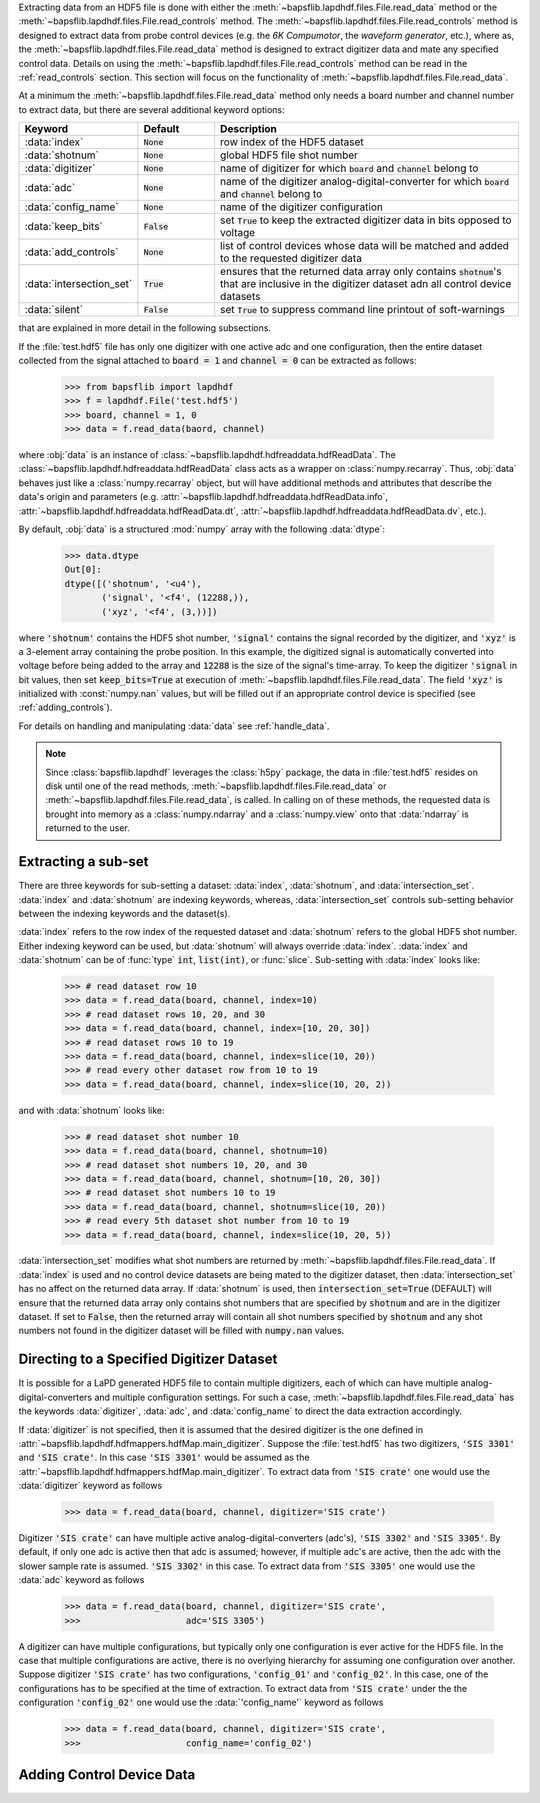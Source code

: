 Extracting data from an HDF5 file is done with either the
:meth:`~bapsflib.lapdhdf.files.File.read_data` method or the
:meth:`~bapsflib.lapdhdf.files.File.read_controls` method.  The
:meth:`~bapsflib.lapdhdf.files.File.read_controls` method is designed to
extract data from probe control devices (e.g. the *6K Compumotor*, the
*waveform generator*, etc.), where as, the
:meth:`~bapsflib.lapdhdf.files.File.read_data` method is designed to
extract digitizer data and mate any specified control data.  Details on
using the :meth:`~bapsflib.lapdhdf.files.File.read_controls` method can
be read in the :ref:`read_controls` section.  This section will focus on
the functionality of :meth:`~bapsflib.lapdhdf.files.File.read_data`.

At a minimum the :meth:`~bapsflib.lapdhdf.files.File.read_data` method
only needs a board number and channel number to extract data, but there
are several additional keyword options:

.. csv-table::
    :header: "Keyword", "Default", "Description"
    :widths: 15, 10, 40

    :data:`index`, :code:`None`, "row index of the HDF5 dataset
    "
    ":data:`shotnum`", ":code:`None`", "global HDF5 file shot number
    "
    :data:`digitizer`, :code:`None`, "name of digitizer for which
    :code:`board` and :code:`channel` belong to
    "
    :data:`adc`, :code:`None` , "name of the digitizer
    analog-digital-converter for which :code:`board` and :code:`channel`
    belong to
    "
    :data:`config_name`, :code:`None`, "name of the digitizer
    configuration
    "
    :data:`keep_bits`, :code:`False`, "set :code:`True` to keep the
    extracted digitizer data in bits opposed to voltage
    "
    :data:`add_controls`, :code:`None`, "list of control devices whose
    data will be matched and added to the requested digitizer data
    "
    :data:`intersection_set`, :code:`True`, "ensures that the returned
    data array only contains :code:`shotnum`'s that are inclusive in the
    digitizer dataset adn all control device datasets
    "
    :data:`silent`, :code:`False`, "set :code:`True` to suppress command
    line printout of soft-warnings
    "

that are explained in more detail in the following subsections.

If the :file:`test.hdf5` file has only one digitizer with one active
adc and one configuration, then the entire dataset collected from the
signal attached to :code:`board = 1` and :code:`channel = 0` can be
extracted as follows:

    >>> from bapsflib import lapdhdf
    >>> f = lapdhdf.File('test.hdf5')
    >>> board, channel = 1, 0
    >>> data = f.read_data(baord, channel)

where :obj:`data` is an instance of
:class:`~bapsflib.lapdhdf.hdfreaddata.hdfReadData`.  The
:class:`~bapsflib.lapdhdf.hdfreaddata.hdfReadData` class acts as a
wrapper on :class:`numpy.recarray`.  Thus, :obj:`data` behaves just like
a :class:`numpy.recarray` object, but will have additional methods and
attributes that describe the data's origin and parameters (e.g.
:attr:`~bapsflib.lapdhdf.hdfreaddata.hdfReadData.info`,
:attr:`~bapsflib.lapdhdf.hdfreaddata.hdfReadData.dt`,
:attr:`~bapsflib.lapdhdf.hdfreaddata.hdfReadData.dv`, etc.).

By default, :obj:`data` is a structured :mod:`numpy` array with the
following :data:`dtype`:

    >>> data.dtype
    Out[0]:
    dtype([('shotnum', '<u4'),
           ('signal', '<f4', (12288,)),
           ('xyz', '<f4', (3,))])

where :code:`'shotnum'` contains the HDF5 shot number, :code:`'signal'`
contains the signal recorded by the digitizer, and :code:`'xyz'` is a
3-element array containing the probe position.  In this example,
the digitized signal is automatically converted into voltage before
being added to the array and :code:`12288` is the size of the signal's
time-array.  To keep the digitizer :code:`'signal` in bit values, then
set :code:`keep_bits=True` at execution of
:meth:`~bapsflib.lapdhdf.files.File.read_data`.  The field :code:`'xyz'`
is initialized with :const:`numpy.nan` values, but will be filled out if
an appropriate control device is specified (see :ref:`adding_controls`).

For details on handling and manipulating :data:`data` see
:ref:`handle_data`.

.. note::

    Since :class:`bapsflib.lapdhdf` leverages the :class:`h5py` package,
    the data in :file:`test.hdf5` resides on disk until one of the read
    methods, :meth:`~bapsflib.lapdhdf.files.File.read_data` or
    :meth:`~bapsflib.lapdhdf.files.File.read_data`, is called.  In
    calling on of these methods, the requested data is brought into
    memory as a :class:`numpy.ndarray` and a :class:`numpy.view` onto
    that :data:`ndarray` is returned to the user.

.. _read_subset:

Extracting a sub-set
^^^^^^^^^^^^^^^^^^^^

.. Sub-setting behavior is determined by three keywords: :data:`index`,
   :data:`shotnum`, and :data:`intersection_set`.

There are three keywords for sub-setting a dataset: :data:`index`,
:data:`shotnum`, and :data:`intersection_set`.  :data:`index` and
:data:`shotnum` are indexing keywords, whereas, :data:`intersection_set`
controls sub-setting behavior between the indexing keywords and the
dataset(s).

:data:`index` refers to the row index of the requested dataset and
:data:`shotnum` refers to the global HDF5 shot number.  Either indexing
keyword can be used, but :data:`shotnum` will always override
:data:`index`.  :data:`index` and :data:`shotnum` can be of :func:`type`
:code:`int`, :code:`list(int)`, or :func:`slice`.  Sub-setting with
:data:`index` looks like:

    >>> # read dataset row 10
    >>> data = f.read_data(board, channel, index=10)
    >>> # read dataset rows 10, 20, and 30
    >>> data = f.read_data(board, channel, index=[10, 20, 30])
    >>> # read dataset rows 10 to 19
    >>> data = f.read_data(board, channel, index=slice(10, 20))
    >>> # read every other dataset row from 10 to 19
    >>> data = f.read_data(board, channel, index=slice(10, 20, 2))

and with :data:`shotnum` looks like:


    >>> # read dataset shot number 10
    >>> data = f.read_data(board, channel, shotnum=10)
    >>> # read dataset shot numbers 10, 20, and 30
    >>> data = f.read_data(board, channel, shotnum=[10, 20, 30])
    >>> # read dataset shot numbers 10 to 19
    >>> data = f.read_data(board, channel, shotnum=slice(10, 20))
    >>> # read every 5th dataset shot number from 10 to 19
    >>> data = f.read_data(board, channel, index=slice(10, 20, 5))

:data:`intersection_set` modifies what shot numbers are returned by
:meth:`~bapsflib.lapdhdf.files.File.read_data`.  If :data:`index` is
used and no control device datasets are being mated to the digitizer
dataset, then :data:`intersection_set` has no affect on the returned
data array.  If :data:`shotnum` is used, then
:code:`intersection_set=True` (DEFAULT) will ensure that the returned
data array only contains shot numbers that are specified by
:code:`shotnum` and are in the digitizer dataset.  If set to
:code:`False`, then the returned array will contain all shot numbers
specified by :code:`shotnum` and any shot numbers not found in the
digitizer dataset will be filled with :code:`numpy.nan` values.

.. _read_digi:

Directing to a Specified Digitizer Dataset
^^^^^^^^^^^^^^^^^^^^^^^^^^^^^^^^^^^^^^^^^^

It is possible for a LaPD generated HDF5 file to contain multiple
digitizers, each of which can have multiple analog-digital-converters
and multiple configuration settings.  For such a case,
:meth:`~bapsflib.lapdhdf.files.File.read_data` has the keywords
:data:`digitizer`, :data:`adc`, and :data:`config_name` to direct the
data extraction accordingly.

If :data:`digitizer` is not specified, then it is assumed that the
desired digitizer is the one defined in
:attr:`~bapsflib.lapdhdf.hdfmappers.hdfMap.main_digitizer`.  Suppose
the :file:`test.hdf5` has two digitizers, :code:`'SIS 3301'` and
:code:`'SIS crate'`.  In this case :code:`'SIS 3301'` would be assumed
as the :attr:`~bapsflib.lapdhdf.hdfmappers.hdfMap.main_digitizer`.  To
extract data from :code:`'SIS crate'` one would use the
:data:`digitizer` keyword as follows

    >>> data = f.read_data(board, channel, digitizer='SIS crate')

Digitizer :code:`'SIS crate'` can have multiple active
analog-digital-converters (adc's), :code:`'SIS 3302'` and
:code:`'SIS 3305'`.  By default, if only one adc is active then that adc
is assumed; however, if multiple adc's are active, then the adc with the
slower sample rate is assumed. :code:`'SIS 3302'` in this case.  To
extract data from :code:`'SIS 3305'` one would use the :data:`adc`
keyword as follows

    >>> data = f.read_data(board, channel, digitizer='SIS crate',
    >>>                    adc='SIS 3305')

A digitizer can have multiple configurations, but typically only one
configuration is ever active for the HDF5 file.  In the case that
multiple configurations are active, there is no overlying hierarchy for
assuming one configuration over another.  Suppose digitizer
:code:`'SIS crate'` has two configurations, :code:`'config_01'` and
:code:`'config_02'`.  In this case, one of the configurations has to be
specified at the time of extraction.  To extract data from
:code:`'SIS crate'` under the the configuration :code:`'config_02'` one
would use the :data:`'config_name'` keyword as follows

    >>> data = f.read_data(board, channel, digitizer='SIS crate',
    >>>                    config_name='config_02')

.. _adding_controls:

Adding Control Device Data
^^^^^^^^^^^^^^^^^^^^^^^^^^
